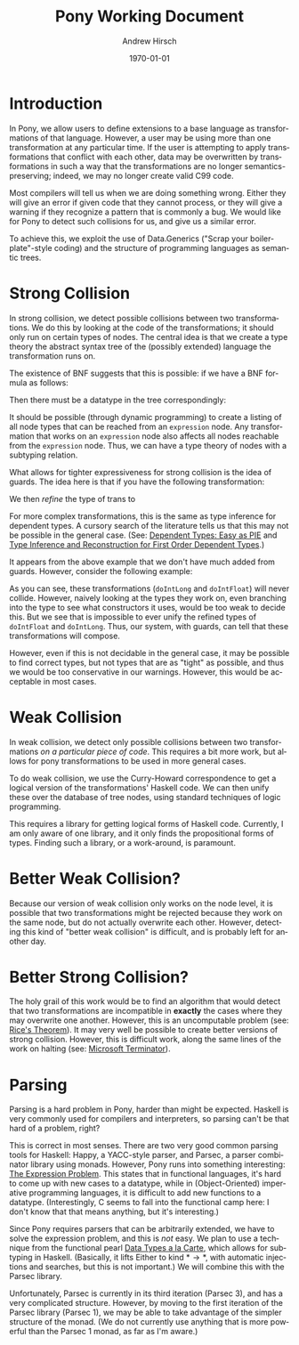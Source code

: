 #+TITLE:     Pony Working Document
#+AUTHOR:    Andrew Hirsch
#+EMAIL:     akhirsch@gwu.edu
#+DATE:      \today
#+DESCRIPTION:
#+KEYWORDS:
#+LANGUAGE:  en
#+OPTIONS:   H:3 num:t toc:nil \n:nil @:t ::t |:t ^:t -:t f:t *:t <:t
#+OPTIONS:   TeX:t LaTeX:t skip:nil d:nil todo:t pri:nil tags:not-in-toc
#+INFOJS_OPT: view:nil toc:nil ltoc:t mouse:underline buttons:0 path:http://orgmode.org/org-info.js
#+EXPORT_SELECT_TAGS: export
#+EXPORT_EXCLUDE_TAGS: noexport
#+LINK_UP:   
#+LINK_HOME: 
#+XSLT:
#+latex_header: \usepackage{listings}
#+latex_header: \lstset { language=Haskell}

* Introduction

In Pony, we allow users to define extensions to a base language as transformations of that language. However, a user may be using more than one transformation at any particular time. If the user is attempting to apply transformations that conflict with each other, data may be overwritten by transformations in such a way that the transformations are no longer semantics-preserving; indeed, we may no longer create valid C99 code.

Most compilers will tell us when we are doing something wrong. Either they will give an error if given code that they cannot process, or they will give a warning if they recognize a pattern that is commonly a bug. We would like for Pony to detect such collisions for us, and give us a similar error.

To achieve this, we exploit the use of Data.Generics ("Scrap your boilerplate"-style coding) and the structure of programming languages as semantic trees.

* Strong Collision

In strong collision, we detect possible collisions between two transformations. We do this by looking at the code of the transformations; it should only run on certain types of nodes. The central idea is that we create a type theory the abstract syntax tree of the (possibly extended) language the transformation runs on.

The existence of BNF suggests that this is possible: if we have a BNF formula as follows:

\begin{verbatim}
<expression> ::= <expression> + <term>
              | <expression> - <term>
              | <term>                
\end{verbatim}

Then there must be a datatype in the tree correspondingly:

\begin{lstlisting}

data expression = Plus expression term
                | Minus expression term 
                | Standalone term

\end{lstlisting}

It should be possible (through dynamic programming) to create a listing of all node types that can be reached from an ~expression~ node. Any transformation that works on an ~expression~ node also affects all nodes reachable from the ~expression~ node. Thus, we can have a type theory of nodes with a subtyping relation.

What allows for tighter expressiveness for strong collision is the idea of guards. The idea here is that if you have the following transformation:

\begin{lstlisting}
trans :: Expr -> Expr
trans Plus e1 e2 = Minus e1 e2
trans Minus e1 e2 = Plus e1 e2
trans e@(Standalone _) = id e
\end{lstlisting}

We then /refine/ the type of trans to 

\begin{lstlisting}
trans :: Expr -> Expr | forall e. e = (Plus e1 e2) \/ (Minus e1 e2)
\end{lstlisting} 

For more complex transformations, this is the same as type inference for dependent types. A cursory search of the literature tells us that this may not be possible in the general case. (See: [[http://research.microsoft.com/en-us/people/dimitris/pie.pdf][Dependent Types: Easy as PIE]] and [[http://www.google.com/url?sa=t&rct=j&q=&esrc=s&source=web&cd=3&cad=rja&ved=0CDsQFjAC&url=http%3A%2F%2Fciteseerx.ist.psu.edu%2Fviewdoc%2Fdownload%3Fdoi%3D10.1.1.30.8049%26rep%3Drep1%26type%3Dpdf&ei=kOdXUIKzD8jp0QHzmoCwBg&usg=AFQjCNHhbxCQcN_3CiBI3SMJyzZpzvDrkw][Type Inference and Reconstruction for First Order Dependent Types]].)

It appears from the above example that we don't have much added from guards. However, consider the following example:

\begin{lstlisting}
data NumType = NumFloat Float
             | NumInt Int   
             | NumLong Long 

doIntLong :: NumType -> NumType | forall (NumInt n). n > 0
doIntLong f@(NumFloat _) = id f
doIntLong i@(NumInt n)
   | n > 0 = NumLong n 
   | otherwise = id i
doIntLong l@(NumLong _) = id l

doIntFloat :: NumType -> NumType | forall (NumInt n). n <= 0
doIntFloat f@(NumFloat _) = id f
doIntFloat i@(NumInt n)
   | n <= 0 = NumFloat (fromInteger f) 
   | otherwise = id i                  
doIntFloat l@(NumLong _) = id l
\end{lstlisting}

As you can see, these transformations (~doIntLong~ and ~doIntFloat~) will never collide. However, naively looking at the types they work on, even branching into the type to see what constructors it uses, would be too weak to decide this. But we see that is impossible to ever unify the refined types of ~doIntFloat~ and ~doIntLong~. Thus, our system, with guards, can tell that these transformations will compose.

However, even if this is not decidable in the general case, it may be possible to find correct types, but not types that are as "tight" as possible, and thus we would be too conservative in our warnings. However, this would be acceptable in most cases.

* Weak Collision

In weak collision, we detect only possible collisions between two transformations /on a particular piece of code/. This requires a bit more work, but allows for pony transformations to be used in more general cases.

To do weak collision, we use the Curry-Howard correspondence to get a logical version of the transformations' Haskell code. We can then unify these over the database of tree nodes, using standard techniques of logic programming. 

This requires a library for getting logical forms of Haskell code. Currently, I am only aware of one library, and it only finds the propositional forms of types. Finding such a library, or a work-around, is paramount.

* Better Weak Collision?

Because our version of weak collision only works on the node level, it is possible that two transformations might be rejected because they work on the same node, but do not actually overwrite each other. However, detecting this kind of "better weak collision" is difficult, and is probably left for another day.

* Better Strong Collision?

The holy grail of this work would be to find an algorithm that would detect that two transformations are incompatible in *exactly* the cases where they may overwrite one another. However, this is an uncomputable problem (see: [[http://en.wikipedia.org/wiki/Rice's_theorem][Rice's Theorem]]). It may very well be possible to create better versions of strong collision. However, this is difficult work, along the same lines of the work on halting (see: [[http://research.microsoft.com/en-us/um/cambridge/projects/terminator/][Microsoft Terminator]]).


* Parsing

Parsing is a hard problem in Pony, harder than might be expected. Haskell is very commonly used for compilers and interpreters, so parsing can't be that hard of a problem, right?

This is correct in most senses. There are two very good common parsing tools for Haskell: Happy, a YACC-style parser, and Parsec, a parser combinator library using monads. However, Pony runs into something interesting: [[http://homepages.inf.ed.ac.uk/wadler/papers/expression/expression.txt][The Expression Problem]]. This states that in functional languages, it's hard to come up with new cases to a datatype, while in (Object-Oriented) imperative programming languages, it is difficult to add new functions to a datatype. (Interestingly, C seems to fall into the functional camp here: I don't know that that means anything, but it's interesting.)

Since Pony requires parsers that can be arbitrarily extended, we have to solve the expression problem, and this is /not/ easy. We plan to use a technique from the functional pearl [[http://journals.cambridge.org/action/displayAbstract?fromPage=online&aid=1899152][Data Types a la Carte]], which allows for subtyping in Haskell. (Basically, it lifts Either to kind \(* \to *\), with automatic injections and searches, but this is not important.) We will combine this with the Parsec library. 

Unfortunately, Parsec is currently in its third iteration (Parsec 3), and has a very complicated structure. However, by moving to the first iteration of the Parsec library (Parsec 1), we may be able to take advantage of the simpler structure of the monad. (We do not currently use anything that is more powerful than the Parsec 1 monad, as far as I'm aware.)
